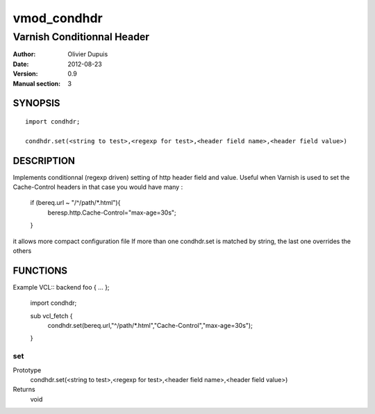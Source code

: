 ===========
vmod_condhdr
===========

---------------------------
Varnish Conditionnal Header
---------------------------

:Author: Olivier Dupuis
:Date: 2012-08-23
:Version: 0.9
:Manual section: 3

SYNOPSIS
========

::

	import condhdr;

	condhdr.set(<string to test>,<regexp for test>,<header field name>,<header field value>)

DESCRIPTION
===========

Implements conditionnal (regexp driven) setting of http header field and value.
Useful when Varnish is used to set the Cache-Control headers in that case you would have many :

	if (bereq.url ~ "/^/path/*.html"){
		beresp.http.Cache-Control="max-age=30s";
	}

it allows more compact configuration file
If more than one condhdr.set is matched by string, the last one overrides the others

FUNCTIONS
=========

Example VCL::
backend foo { ... };

	import condhdr;

	sub vcl_fetch {
		condhdr.set(bereq.url,"^/path/*.html","Cache-Control","max-age=30s");
	}

set
---

Prototype
	condhdr.set(<string to test>,<regexp for test>,<header field name>,<header field value>)
Returns 
	void

